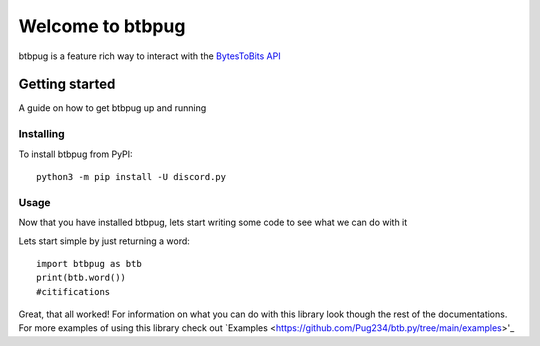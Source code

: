 
=================
Welcome to btbpug
=================
btbpug is a feature rich way to interact with the `BytesToBits API <https://api.bytestobits.dev/>`_

Getting started
===============

A guide on how to get btbpug up and running

Installing
----------

To install btbpug from PyPI::

  python3 -m pip install -U discord.py


Usage
-----

Now that you have installed btbpug, lets start writing some code to see what we can do with it

Lets start simple by just returning a word::

  import btbpug as btb
  print(btb.word())
  #citifications

Great, that all worked! For information on what you can do with this library look though the rest of the documentations. For more examples of using this library check out `Examples <https://github.com/Pug234/btb.py/tree/main/examples>'_
